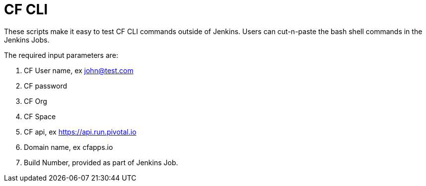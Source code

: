 = CF CLI 

These scripts make it easy to test CF CLI commands outside of Jenkins. Users can cut-n-paste the bash shell commands
in the Jenkins Jobs.

The required input parameters are:

. CF User name, ex john@test.com
. CF password
. CF Org
. CF Space
. CF api, ex https://api.run.pivotal.io
. Domain name, ex cfapps.io
. Build Number, provided as part of Jenkins Job.
